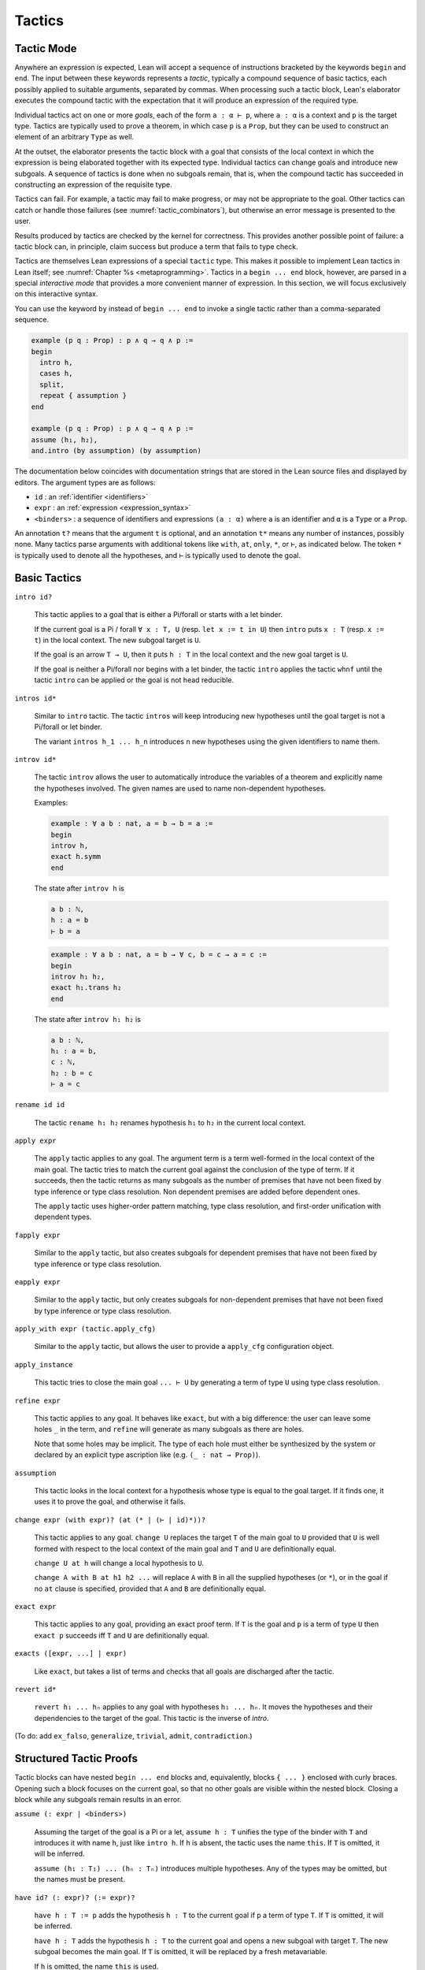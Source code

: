 =======
Tactics
=======

Tactic Mode
===========

Anywhere an expression is expected, Lean will accept a sequence of instructions bracketed by the keywords ``begin`` and ``end``. The input between these keywords represents a *tactic*, typically a compound sequence of basic tactics, each possibly applied to suitable arguments, separated by commas. When processing such a tactic block, Lean's elaborator executes the compound tactic with the expectation that it will produce an expression of the required type.

Individual tactics act on one or more *goals*, each of the form ``a : α ⊢ p``, where ``a : α`` is a context and ``p`` is the target type. Tactics are typically used to prove a theorem, in which case ``p`` is a ``Prop``, but they can be used to construct an element of an arbitrary ``Type`` as well. 

At the outset, the elaborator presents the tactic block with a goal that consists of the local context in which the expression is being elaborated together with its expected type. Individual tactics can change goals and introduce new subgoals. A sequence of tactics is done when no subgoals remain, that is, when the compound tactic has succeeded in constructing an expression of the requisite type. 

Tactics can fail. For example, a tactic may fail to make progress, or may not be appropriate to the goal. Other tactics can catch or handle those failures (see :numref:`tactic_combinators`), but otherwise an error message is presented to the user.

Results produced by tactics are checked by the kernel for correctness. This provides another possible point of failure: a tactic block can, in principle, claim success but produce a term that fails to type check.

Tactics are themselves Lean expressions of a special ``tactic`` type. This makes it possible to implement Lean tactics in Lean itself; see :numref:`Chapter %s <metaprogramming>`. Tactics in a ``begin ... end`` block, however, are parsed in a special *interactive mode* that provides a more convenient manner of expression. In this section, we will focus exclusively on this interactive syntax.

You can use the keyword ``by`` instead of ``begin ... end`` to invoke a single tactic rather than a comma-separated sequence.

.. code-block:: lean

    example (p q : Prop) : p ∧ q → q ∧ p :=
    begin
      intro h,
      cases h,
      split,
      repeat { assumption }
    end

    example (p q : Prop) : p ∧ q → q ∧ p :=
    assume ⟨h₁, h₂⟩,
    and.intro (by assumption) (by assumption)

The documentation below coincides with documentation strings that are stored in the Lean source files and displayed by editors. The argument types are as follows:

- ``id`` : an :ref:`identifier <identifiers>`
- ``expr`` : an :ref:`expression <expression_syntax>`
- ``<binders>`` : a sequence of identifiers and expressions ``(a : α)`` where ``a`` is an identifier and ``α`` is a ``Type`` or a ``Prop``.

An annotation ``t?`` means that the argument ``t`` is optional, and an annotation ``t*`` means any number of instances, possibly none. Many tactics parse arguments with additional tokens like ``with``, ``at``, ``only``, ``*``, or ``⊢``, as indicated below. The token ``*`` is typically used to denote all the hypotheses, and ``⊢`` is typically used to denote the goal.

.. _basic_tactics:

Basic Tactics
=============

``intro id?``

    This tactic applies to a goal that is either a Pi/forall or starts with a let binder.

    If the current goal is a Pi / forall ``∀ x : T, U`` (resp. ``let x := t in U``) then ``intro`` puts ``x : T`` (resp. ``x := t``) in the local context. The new subgoal target is ``U``.

    If the goal is an arrow ``T → U``, then it puts ``h : T`` in the local context and the new goal target is ``U``.

    If the goal is neither a Pi/forall nor begins with a let binder, the tactic ``intro`` applies the tactic ``whnf`` until the tactic ``intro`` can be applied or the goal is not head reducible.

``intros id*``

    Similar to ``intro`` tactic. The tactic ``intros`` will keep introducing new hypotheses until the goal target is not a Pi/forall or let binder.

    The variant ``intros h_1 ... h_n`` introduces ``n`` new hypotheses using the given identifiers to name them.

``introv id*``

    The tactic ``introv`` allows the user to automatically introduce the variables of a theorem and explicitly name the hypotheses involved. The given names are used to name non-dependent hypotheses.

    Examples:
    
    .. code-block:: lean

        example : ∀ a b : nat, a = b → b = a :=
        begin
        introv h,
        exact h.symm
        end
    
    The state after ``introv h`` is
    
    .. code-block:: text

        a b : ℕ,
        h : a = b
        ⊢ b = a
    
    .. code-block:: lean

        example : ∀ a b : nat, a = b → ∀ c, b = c → a = c :=
        begin
        introv h₁ h₂,
        exact h₁.trans h₂
        end
    
    The state after ``introv h₁ h₂`` is
    
    .. code-block:: text

        a b : ℕ,
        h₁ : a = b,
        c : ℕ,
        h₂ : b = c
        ⊢ a = c

``rename id id``

    The tactic ``rename h₁ h₂`` renames hypothesis ``h₁`` to ``h₂`` in the current local context.

``apply expr``

    The ``apply`` tactic applies to any goal. The argument term is a term well-formed in the local context of the main goal. The tactic tries to match the current goal against the conclusion of the type of term. If it succeeds, then the tactic returns as many subgoals as the number of premises that have not been fixed by type inference or type class resolution. Non dependent premises are added before dependent ones.

    The ``apply`` tactic uses higher-order pattern matching, type class resolution, and first-order unification with dependent types.

``fapply expr``

    Similar to the ``apply`` tactic, but also creates subgoals for dependent premises that have not been fixed by type inference or type class resolution.

``eapply expr``

    Similar to the ``apply`` tactic, but only creates subgoals for non-dependent premises that have not been fixed by type inference or type class resolution.

``apply_with expr (tactic.apply_cfg)``

    Similar to the ``apply`` tactic, but allows the user to provide a ``apply_cfg`` configuration object.

``apply_instance``

    This tactic tries to close the main goal ``... ⊢ U`` by generating a term of type ``U`` using type class resolution.

``refine expr``

    This tactic applies to any goal. It behaves like ``exact``, but with a big difference: the user can leave some holes ``_`` in the term, and ``refine`` will generate as many subgoals as there are holes.

    Note that some holes may be implicit. The type of each hole must either be synthesized by the system or declared by an explicit type ascription like (e.g. ``(_ : nat → Prop)``).

``assumption``

    This tactic looks in the local context for a hypothesis whose type is equal to the goal target. If it finds one, it uses it to prove the goal, and otherwise it fails.

``change expr (with expr)? (at (* | (⊢ | id)*))?``

    This tactic applies to any goal. ``change U`` replaces the target ``T`` of the main goal to ``U`` provided that ``U`` is well formed with respect to the local context of the main goal and ``T`` and ``U`` are definitionally equal. 

    ``change U at h`` will change a local hypothesis to ``U``. 

    ``change A with B at h1 h2 ...`` will replace ``A`` with ``B`` in all the supplied hypotheses (or ``*``), or in the goal if no ``at`` clause is specified, provided that ``A`` and ``B`` are definitionally equal.

``exact expr``

    This tactic applies to any goal, providing an exact proof term. If ``T`` is the goal and ``p`` is a term of type ``U`` then ``exact p`` succeeds iff ``T`` and ``U`` are definitionally equal.

``exacts ([expr, ...] | expr)``

    Like ``exact``, but takes a list of terms and checks that all goals are discharged after the tactic.

``revert id*``

    ``revert h₁ ... hₙ`` applies to any goal with hypotheses ``h₁ ... hₙ``. It moves the hypotheses and their dependencies to the target of the goal. This tactic is the inverse of `intro`.

(To do: add ``ex_falso``, ``generalize``, ``trivial``, ``admit``, ``contradiction``.)

.. _structured_tactic_proofs:

Structured Tactic Proofs
========================

Tactic blocks can have nested ``begin ... end`` blocks and, equivalently, blocks ``{ ... }`` enclosed with curly braces. Opening such a block focuses on the current goal, so that no other goals are visible within the nested block. Closing a block while any subgoals remain results in an error.

``assume (: expr | <binders>)``

    Assuming the target of the goal is a Pi or a let, ``assume h : T`` unifies the type of the binder with ``T`` and introduces it with name ``h``, just like ``intro h``. If ``h`` is absent, the tactic uses the name ``this``. If ``T`` is omitted, it will be inferred. 

    ``assume (h₁ : T₁) ... (hₙ : Tₙ)`` introduces multiple hypotheses. Any of the types may be omitted, but the names must be present.

``have id? (: expr)? (:= expr)?``

    ``have h : T := p`` adds the hypothesis ``h : T`` to the current goal if ``p`` a term of type ``T``. If ``T`` is omitted, it will be inferred. 

    ``have h : T`` adds the hypothesis ``h : T`` to the current goal and opens a new subgoal with target ``T``. The new subgoal becomes the main goal. If ``T`` is omitted, it will be replaced by a fresh metavariable.

    If ``h`` is omitted, the name ``this`` is used.

``let id? (: expr)? (:= expr)?``

    ``let h : T := p`` adds the hypothesis ``h : T := p`` to the current goal if ``p`` a term of type ``T``. If `T` is omitted, it will be inferred.

    ``let h : T`` adds the hypothesis ``h : T := ?M`` to the current goal and opens a new subgoal ``?M : T``. The new subgoal becomes the main goal. If ``T`` is omitted, it will be replaced by a fresh metavariable.

    If ``h`` is omitted, the name ``this`` is used.

``suffices id? (: expr)?``

    ``suffices h : T`` is the same as ``have h : T, tactic.swap``. In other words, it adds the hypothesis ``h : T`` to the current goal and opens a new subgoal with target ``T``.

``show expr``

    ``show T`` finds the first goal whose target unifies with ``T``. It makes that the main goal, performs the unification, and replaces the target with the unified version of ``T``. 

``from expr``

    A synonym for ``exact`` that allows writing ``have/suffices/show ..., from ...`` in tactic mode. 

.. code-block :: lean

    variables (p q : Prop)

    example : p ∧ (p → q) → q ∧ p :=
    begin
      assume h : (p ∧ (p → q)),
      have h₁ : p, from and.left h,
      have : p → q := and.right h,
      suffices : q, from and.intro this h₁,
      show q, from ‹p → q› h₁ 
    end

    example (p q : Prop) : p → p → p :=
    begin
      assume h (h' : p),
      from h
    end

    example : ∃ x, x = 5 :=
    begin
      let u := 3 + 2,
      existsi u, reflexivity
    end

.. _tactics_for_inductive_types:

Tactics for Inductive Types
===========================

(To do: ``induction``, ``cases``, ``destruct``, ``left``, ``right``, ``split``, ``constructor``, ``existsi``, etc.)

.. _tactic_combinators:

Tactic Combinators
==================

.. _the_rewriter:

The Rewriter
============

(also unfolding definitions)

.. _the_simplifier:

The Simplifier
==============


The SMT State
=============

